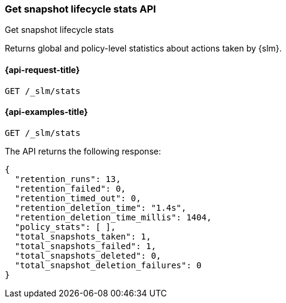 [[slm-get-stats]]
=== Get snapshot lifecycle stats API
++++
<titleabbrev>Get snapshot lifecycle stats</titleabbrev>
++++

Returns global and policy-level statistics about actions taken by {slm}.


[[slm-api-stats-request]]
==== {api-request-title}

`GET /_slm/stats`


[[slm-api-stats-example]]
==== {api-examples-title}

[source,console]
--------------------------------------------------
GET /_slm/stats
--------------------------------------------------

The API returns the following response:

[source,js]
--------------------------------------------------
{
  "retention_runs": 13,
  "retention_failed": 0,
  "retention_timed_out": 0,
  "retention_deletion_time": "1.4s",
  "retention_deletion_time_millis": 1404,
  "policy_stats": [ ],
  "total_snapshots_taken": 1,
  "total_snapshots_failed": 1,
  "total_snapshots_deleted": 0,
  "total_snapshot_deletion_failures": 0
}
--------------------------------------------------
// TESTRESPONSE[s/runs": 13/runs": $body.retention_runs/ s/_failed": 0/_failed": $body.retention_failed/ s/_timed_out": 0/_timed_out": $body.retention_timed_out/ s/"1.4s"/$body.retention_deletion_time/ s/1404/$body.retention_deletion_time_millis/ s/total_snapshots_taken": 1/total_snapshots_taken": $body.total_snapshots_taken/ s/total_snapshots_failed": 1/total_snapshots_failed": $body.total_snapshots_failed/ s/"policy_stats": [.*]/"policy_stats": $body.policy_stats/]

